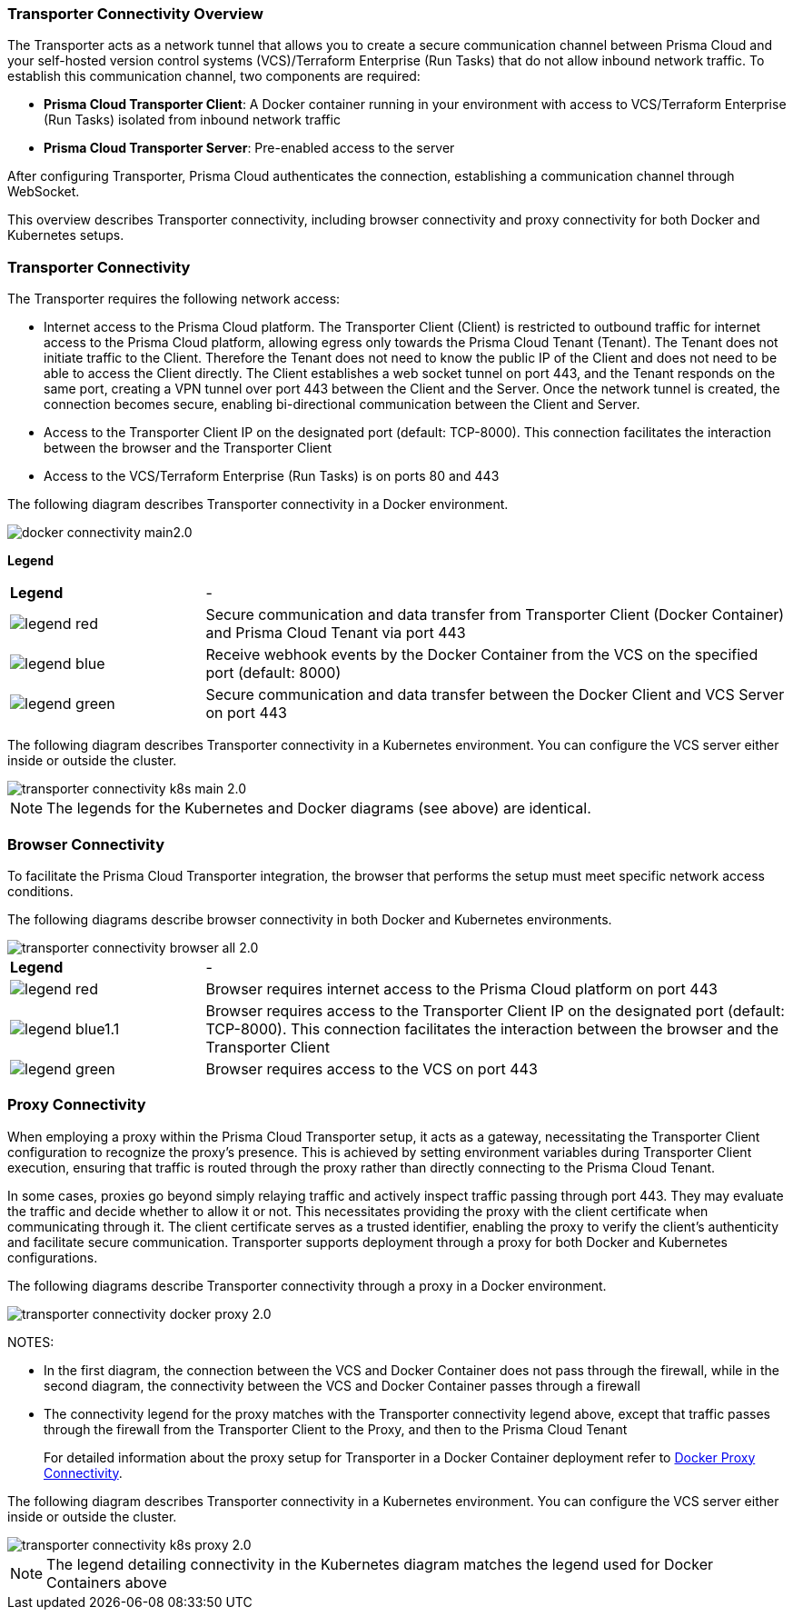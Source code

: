 === Transporter Connectivity Overview

The Transporter acts as a network tunnel that allows you to create a secure communication channel between Prisma Cloud and your self-hosted version control systems (VCS)/Terraform Enterprise (Run Tasks) that do not allow inbound network traffic. To establish this communication channel, two components are required:

* *Prisma Cloud Transporter Client*: A Docker container running in your environment with access to VCS/Terraform Enterprise (Run Tasks) isolated from inbound network traffic
* *Prisma Cloud Transporter Server*: Pre-enabled access to the server

After configuring Transporter, Prisma Cloud authenticates the connection, establishing a communication channel through WebSocket.

This overview describes Transporter connectivity, including browser connectivity and proxy connectivity for both Docker and Kubernetes setups.

=== Transporter Connectivity

The Transporter requires the following network access:

* Internet access to the Prisma Cloud platform. The Transporter Client (Client) is restricted to outbound traffic for internet access to the Prisma Cloud platform, allowing egress only towards the Prisma Cloud Tenant (Tenant). The Tenant does not initiate traffic to the Client. Therefore the Tenant does not need to know the public IP of the Client and does not need to be able to access the Client directly. The Client establishes a web socket tunnel on port 443, and the Tenant responds on the same port, creating a VPN tunnel over port 443 between the Client and the Server. Once the network tunnel is created, the connection becomes secure, enabling bi-directional communication between the Client and Server.
* Access to the Transporter Client IP on the designated port (default: TCP-8000). This connection facilitates the interaction between the browser and the Transporter Client
* Access to the VCS/Terraform Enterprise (Run Tasks) is on ports 80 and 443 

The following diagram describes Transporter connectivity in a Docker environment.

image::application-security/docker-connectivity-main2.0.png[]

*Legend*

[cols="25%a,75%a"]
|===

|*Legend*
| -

|image::application-security/legend-red.png[]
|Secure communication and data transfer from Transporter Client (Docker Container) and Prisma Cloud Tenant via port 443

|image::application-security/legend-blue.png[]
|Receive webhook events by the Docker Container from the VCS on the specified port (default: 8000)

|image::application-security/legend-green.png[]
|Secure communication and data transfer between the Docker Client and VCS Server on port 443  

|===

The following diagram describes Transporter connectivity in a Kubernetes environment. You can configure the VCS server either inside or outside the cluster. 

image::application-security/transporter-connectivity-k8s-main-2.0.png[]

NOTE: The legends for the Kubernetes and Docker diagrams (see above) are identical.

[#browser-connectivity]
=== Browser Connectivity

To facilitate the Prisma Cloud Transporter integration, the browser that performs the setup must meet specific network access conditions.  

The following diagrams describe browser connectivity in both Docker and Kubernetes environments. 

image::application-security/transporter-connectivity-browser-all-2.0.png[]

[cols="25%a,75%a"]
|===

|*Legend*
| -

|image::application-security/legend-red.png[]
|Browser requires internet access to the Prisma Cloud platform on port 443

|image::application-security/legend-blue1.1.png[]
|Browser requires access to the Transporter Client IP on the designated port (default: TCP-8000). This connection facilitates the interaction between the browser and the Transporter Client

|image::application-security/legend-green.png[]
|Browser requires access to the VCS on port 443  

|===


[#proxy-connectivity]
=== Proxy Connectivity

When employing a proxy within the Prisma Cloud Transporter setup, it acts as a gateway, necessitating the Transporter Client configuration to recognize the proxy's presence. This is achieved by setting environment variables during Transporter Client execution, ensuring that traffic is routed through the proxy rather than directly connecting to the Prisma Cloud Tenant. 

In some cases, proxies go beyond simply relaying traffic and actively inspect traffic passing through port 443. They may evaluate the traffic and decide whether to allow it or not. This necessitates providing the proxy with the client certificate when communicating through it. The client certificate serves as a trusted identifier, enabling the proxy to verify the client's authenticity and facilitate secure communication.
// add link
Transporter supports deployment through a proxy for both Docker and Kubernetes configurations.

The following diagrams describe Transporter connectivity through a proxy in a Docker environment.

image::application-security/transporter-connectivity-docker-proxy-2.0.png[]

NOTES:

* In the first diagram, the connection between the VCS and Docker Container does not pass through the firewall, while in the second diagram, the connectivity between the VCS and Docker Container passes through a firewall
* The connectivity legend for the proxy matches with the Transporter connectivity legend above, except that traffic passes through the firewall from the Transporter Client to the Proxy, and then to the Prisma Cloud Tenant  
+
For detailed information about the proxy setup for Transporter in a Docker Container deployment refer to xref:deploy-transporter-docker.adoc#docker-proxy-integration-[Docker Proxy Connectivity].


The following diagram describes Transporter connectivity in a Kubernetes environment. You can configure the VCS server either inside or outside the cluster.

image::application-security/transporter-connectivity-k8s-proxy-2.0.png[]

NOTE: The legend detailing connectivity in the Kubernetes diagram matches the legend used for Docker Containers above

//* For more on proxy integration through Kubernetes see (link)
// Add link


